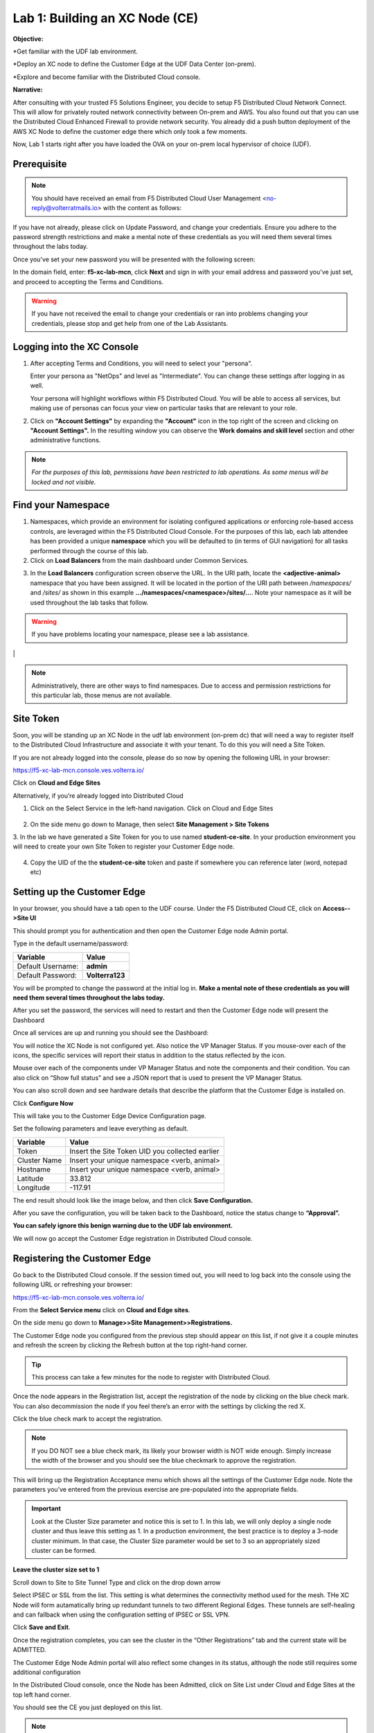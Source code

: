 Lab 1: Building an XC Node (CE)
==================================

**Objective:**

*Get familiar with the UDF lab environment. 

*Deploy an XC node to define the Customer Edge at the UDF Data Center (on-prem).

*Explore and become familiar with the Distributed Cloud console.

**Narrative:** 

After consulting with your trusted F5 Solutions Engineer, you decide to setup F5 Distributed Cloud Network Connect. This will allow for privately routed network connectivity between On-prem and AWS. 
You also found out that you can use the Distributed Cloud Enhanced Firewall to provide network security. 
You already did a push button deployment of the AWS XC Node to define the customer edge there which only took a few moments. 

Now, Lab 1 starts right after you have loaded the OVA on your on-prem local hypervisor of choice (UDF). 

.. image:: ../images/lab1intro.png


**Prerequisite**
--------------

.. NOTE:: You should have received an email from F5 Distributed Cloud User Management <no-reply@volterratmails.io> with the content as follows:

.. image:: ../images/updatepasswd.png
 
 
If you have not already, please click on Update Password, and change your credentials. Ensure you adhere to the password strength restrictions and make a mental note of these credentials as you will need them several times throughout the labs today. 

Once you've set your new password you will be presented with the following screen:


.. image:: ../images/tenantlogin.png 

In the domain field, enter: **f5-xc-lab-mcn**, click **Next** and sign in with your email address and password you've just set, and proceed to accepting the Terms and Conditions. 

.. warning:: If you have not received the email to change your credentials or ran into problems changing your credentials, please stop and get help from one of the Lab Assistants. 


**Logging into the XC Console**
---------------------------------

#. After accepting Terms and Conditions, you will need to select your "persona". 

   Enter your persona as "NetOps" and level as "Intermediate".  You can change these settings after logging in as well.

   Your persona will highlight workflows within F5 Distributed Cloud.  You will be able to access all services, but making use of
   personas can focus your view on particular tasks that are relevant to your role.

#. Click on **"Account Settings"** by expanding the **"Account"** icon in the top right of the screen and 
   clicking on **"Account Settings".**  In the resulting window you can observe the **Work domains and skill level** section and 
   other administrative functions.
   
.. note::
   *For the purposes of this lab, permissions have been restricted to lab operations.  As some menus will be locked and not visible.*

|intro006|

|intro007|

**Find your Namespace**
---------------------------------

#. Namespaces, which provide an environment for isolating configured applications or enforcing role-based access controls, are leveraged
   within the F5 Distributed Cloud Console.  For the purposes of this lab, each lab attendee has been provided a unique **namespace** which
   you will be defaulted to (in terms of GUI navigation) for all tasks performed through the course of this lab.

#. Click on **Load Balancers** from the main dashboard under Common Services.

.. image:: ../images/loadbalancer.png 



3. In the **Load Balancers** configuration screen observe the URL. In the URI path, locate the **<adjective-animal>** namespace that you have
   been assigned. It will be located in the portion of the URI path between */namespaces/* and */sites/* as shown in this example 
   **…/namespaces/<namespace>/sites/…**. Note your namespace as it will be used throughout the lab tasks that follow.

.. warning:: If you have problems locating your namespace, please see a lab assistance.


|intro009|                                                                                   |


.. note:: Administratively, there are other ways to find namespaces. Due to access and permission restrictions for this particular lab, those menus are not available.



**Site Token**
----------------

Soon, you will be standing up an XC Node in the udf lab environment (on-prem dc) that will need a way to register itself to the Distributed Cloud Infrastructure and associate it with your tenant. To do this you will need a Site Token. 

If you are not already logged into the console, please do so now by opening the following URL in your browser: 

https://f5-xc-lab-mcn.console.ves.volterra.io/

Click on **Cloud and Edge Sites**

.. image:: ../images/cloudandedge.png 


Alternatively, if you’re already logged into Distributed Cloud

1. Click on the Select Service in the left-hand navigation. Click on Cloud and Edge Sites 
  
  .. image:: ../images/cloudandedge2.png 

2. On the side menu go down to Manage, then select **Site Management > Site Tokens**
    
3. In the lab we have generated a Site Token for you to use named **student-ce-site**.  
In your production environment you will need to create your own Site Token to register your Customer Edge node.  

  .. image:: ../images/tokens.png 

4. Copy the UID of the the **student-ce-site** token and paste if somewhere you can reference later (word, notepad etc)


**Setting up the Customer Edge**
----------------------------------

In your browser, you should have a tab open to the UDF course. Under the F5 Distributed Cloud CE, click on **Access-->Site UI**

.. image:: ../images/udf-ce.png 

This should prompt you for authentication and then open the Customer Edge node Admin portal.

Type in the default username/password:

==============================  =====
Variable                        Value
==============================  =====
Default Username:                **admin**
Default Password:                **Volterra123**
==============================  =====

.. image:: ../images/signin.png 

You will be prompted to change the password at the initial log in. **Make a mental note of these credentials as you will need them several times throughout the labs today.** 

.. image:: ../images/changepwd.png

After you set the password, the services will need to restart and then the Customer Edge node will present the Dashboard

.. image:: ../images/restart.png 

Once all services are up and running you should see the Dashboard:

.. image:: ../images/dash.png 

You will notice the XC Node is not configured yet.  Also notice the VP Manager Status.  If you mouse-over each of the icons, the specific services will report their status in addition to the status reflected by the icon.

Mouse over each of the components under VP Manager Status and note the components and their condition.  You can also click on “Show full status” and see a JSON report that is used to present the VP Manager Status.

You can also scroll down and see hardware details that describe the platform that the Customer Edge is installed on. 

Click **Configure Now**

.. image:: ../images/ceconf.png 

This will take you to the Customer Edge Device Configuration page.

Set the following parameters and leave everything as default.

==============================  =====
Variable                        Value
==============================  =====
Token                           Insert the Site Token UID you collected earlier
Cluster Name                    Insert your unique namespace <verb, animal>
Hostname                        Insert your unique namespace <verb, animal> 
Latitude                        33.812
Longitude                       -117.91
==============================  =====

The end result should look like the image below, and then click **Save Configuration.**

.. image:: ../images/devconf.png 


After you save the configuration, you will be taken back to the Dashboard, notice the status change to **“Approval”.**

.. image:: ../images/approval.png 

**You can safely ignore this benign warning due to the UDF lab environment.**

.. image:: ../images/error.png 

We will now go accept the Customer Edge registration in Distributed Cloud console. 

**Registering the Customer Edge**
----------------------------------

Go back to the Distributed Cloud console.  If the session timed out, you will need to log back into the console using the following URL or refreshing your browser:

https://f5-xc-lab-mcn.console.ves.volterra.io/

From the **Select Service menu** click on **Cloud and Edge sites**.

On the side menu go down to **Manage>>Site Management>>Registrations.**

.. image:: ../images/sitemgt.png 

The Customer Edge node you configured from the previous step should appear on this list, if not give it a couple minutes and refresh the screen by clicking the Refresh button at the top right-hand corner.  

.. image:: ../images/sitereg.png

.. Tip:: This process can take a few minutes for the node to register with Distributed Cloud. 

Once the node appears in the Registration list, accept the registration of the node by clicking on the blue check mark.  You can also decommission the node if you feel there’s an error with the settings by clicking the red X. 

Click the blue check mark to accept the registration. 

.. Note::  If you DO NOT see a blue check mark, its likely your browser width is NOT wide enough.  Simply increase the width of the browser and you should see the blue checkmark to approve the registration.

This will bring up the Registration Acceptance menu which shows all the settings of the Customer Edge node.  Note the parameters you’ve entered from the previous exercise are pre-populated into the appropriate fields. 

.. Important:: Look at the Cluster Size parameter and notice this is set to 1.  In this lab, we will only deploy a single node cluster and thus leave this setting as 1.  In a production environment, the best practice is to deploy a 3-node cluster minimum.  In that case, the Cluster Size parameter would be set to 3 so an appropriately sized cluster can be formed.

**Leave the cluster size set to 1**


.. image:: ../images/clustersize.png


Scroll down to Site to Site Tunnel Type and click on the drop down arrow


.. image:: ../images/s2sarrow.png


Select IPSEC or SSL from the list.  This setting is what determines the connectivity method used for the mesh. THe XC Node will form autamatically bring up redundant tunnels to two different Regional Edges. 
These tunnels are self-healing and can fallback when using the configuration setting of IPSEC or SSL VPN.


.. image:: ../images/iporssl.png

Click **Save and Exit**. 


Once the registration completes, you can see the cluster in the “Other Registrations” tab and the current state will be ADMITTED.

.. image:: ../images/otherregs.png

The Customer Edge Node Admin portal will also reflect some changes in its status, although the node still requires some additional configuration



.. image:: ../images/provisioning.png


In the Distributed Cloud console, once the Node has been Admitted, click on Site List under Cloud and Edge Sites at the top left hand corner. 

.. image:: ../images/sitelist.png

You should see the CE you just deployed on this list. 

.. Note:: This step takes about 10 -15 minutes to complete and will finish up while we start our presentation and lecture. 

Observe the different **Site Admin State, Health Score, and Software Version and OS version.**

.. image:: ../images/prov1.pngFIX

The Node will go through what we call the provisioning process, where the latest Software version will be installed. You can see that by looking at the status under the SW Version. You may also observe the Health score going up and down as services are spun up and restarted. 

The end result should look something like the following screen where the node is green at 100 percent health and have the latest software version have a successful status. 

.. image:: ../images/prov3.pngFIX

Sanity Check
-------------
**This is what you just deployed.**


.. image:: ../images/lab1fini.png


**End of Lab 1**



.. |intro006| image:: ../images/intro-006.png
   :width: 800px
.. |intro007| image:: ../images/intro-007.png
   :width: 800px
.. |intro009| image:: ../images/intro-009.png
   :width: 800px

